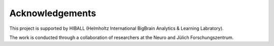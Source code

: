 Acknowledgements
==================

This project is supported by HIBALL (Helmholtz International BigBrain Analytics & Learning Labratory).

.. figure:: ./images/logo-hiball.png
   :height: 100px
   :align: centre


The work is conducted through a collaboration of researchers at the Neuro and Jülich Forschungszentrum.


.. figure:: ./images/logo-neuro.png
   :height: 100px
   :align: centre


.. figure:: ./images/logo-julich.png
   :height: 100px
   :align: centre
